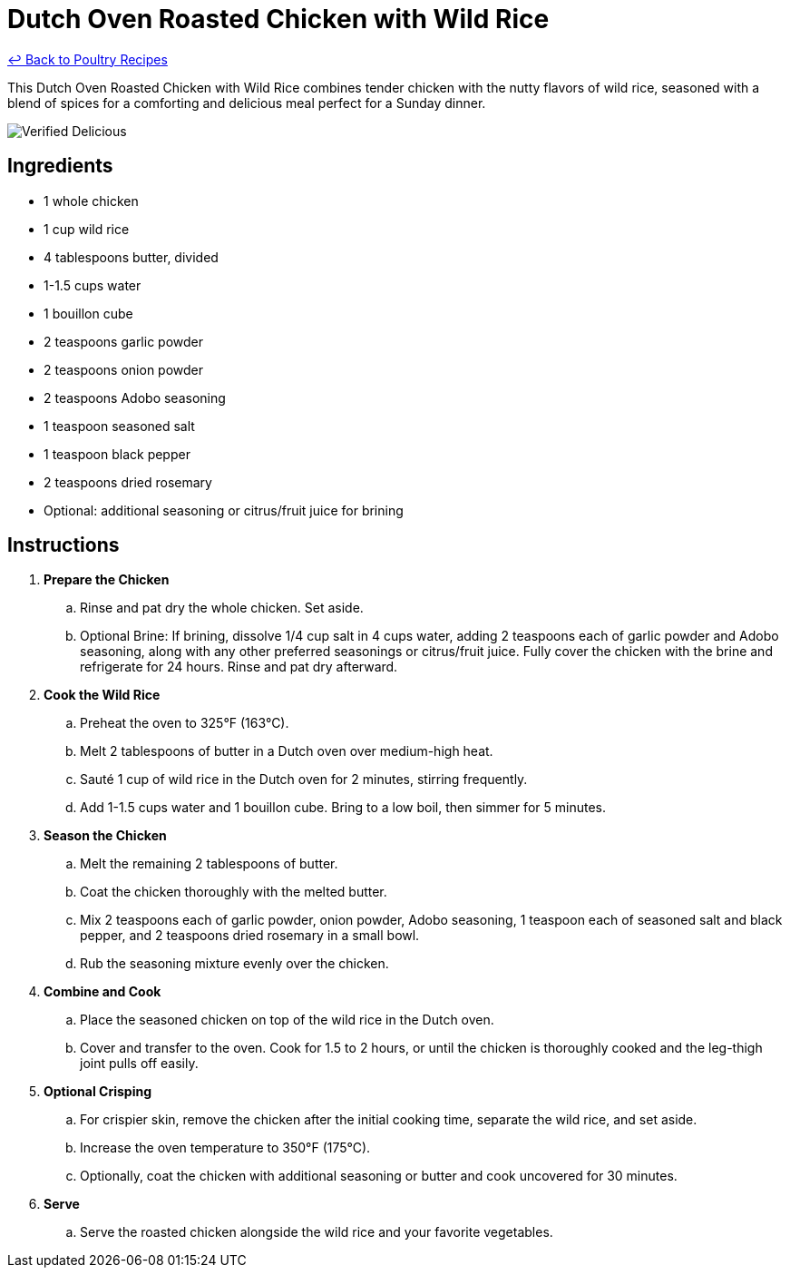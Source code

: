 = Dutch Oven Roasted Chicken with Wild Rice

link:./README.md[&larrhk; Back to Poultry Recipes]

This Dutch Oven Roasted Chicken with Wild Rice combines tender chicken with the nutty flavors of wild rice, seasoned with a blend of spices for a comforting and delicious meal perfect for a Sunday dinner.

image::https://badgen.net/badge/verified/delicious/228B22[Verified Delicious]

== Ingredients
* 1 whole chicken
* 1 cup wild rice
* 4 tablespoons butter, divided
* 1-1.5 cups water
* 1 bouillon cube
* 2 teaspoons garlic powder
* 2 teaspoons onion powder
* 2 teaspoons Adobo seasoning
* 1 teaspoon seasoned salt
* 1 teaspoon black pepper
* 2 teaspoons dried rosemary
* Optional: additional seasoning or citrus/fruit juice for brining

== Instructions
. *Prepare the Chicken*
.. Rinse and pat dry the whole chicken. Set aside.
.. Optional Brine: If brining, dissolve 1/4 cup salt in 4 cups water, adding 2 teaspoons each of garlic powder and Adobo seasoning, along with any other preferred seasonings or citrus/fruit juice. Fully cover the chicken with the brine and refrigerate for 24 hours. Rinse and pat dry afterward.
. *Cook the Wild Rice*
.. Preheat the oven to 325°F (163°C).
.. Melt 2 tablespoons of butter in a Dutch oven over medium-high heat.
.. Sauté 1 cup of wild rice in the Dutch oven for 2 minutes, stirring frequently.
.. Add 1-1.5 cups water and 1 bouillon cube. Bring to a low boil, then simmer for 5 minutes.
. *Season the Chicken*
.. Melt the remaining 2 tablespoons of butter.
.. Coat the chicken thoroughly with the melted butter.
.. Mix 2 teaspoons each of garlic powder, onion powder, Adobo seasoning, 1 teaspoon each of seasoned salt and black pepper, and 2 teaspoons dried rosemary in a small bowl.
.. Rub the seasoning mixture evenly over the chicken.
. *Combine and Cook*
.. Place the seasoned chicken on top of the wild rice in the Dutch oven.
.. Cover and transfer to the oven. Cook for 1.5 to 2 hours, or until the chicken is thoroughly cooked and the leg-thigh joint pulls off easily.
. *Optional Crisping*
.. For crispier skin, remove the chicken after the initial cooking time, separate the wild rice, and set aside.
.. Increase the oven temperature to 350°F (175°C).
.. Optionally, coat the chicken with additional seasoning or butter and cook uncovered for 30 minutes.
. *Serve*
.. Serve the roasted chicken alongside the wild rice and your favorite vegetables.
